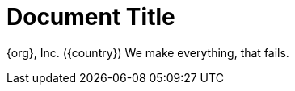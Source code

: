 = Document Title
:org: {org}, Inc.
:show-country:

{org}
ifdef::show-country[({country})]
We make everything, that fails.
